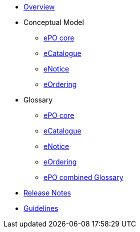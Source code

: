 * xref:index.adoc[Overview]

* Conceptual Model
** xref:ePO-core-Conceptual-Model.adoc[ePO core]
** xref:eCatalogue-Conceptual-Model.adoc[eCatalogue]
** xref:eNotice-Conceptual-Model.adoc[eNotice]
** xref:eOrdering-Conceptual-Model.adoc[eOrdering]

* Glossary
** xref:ePO-core-Glossary.adoc[ePO core]
** xref:eCatalogue-Glossary.adoc[eCatalogue]
** xref:eNotice-Glossary.adoc[eNotice]
** xref:eOrdering-Glossary.adoc[eOrdering]
** xref:ePO-combined-Glossary.adoc[ePO combined Glossary]

* xref:release-notes.adoc[Release Notes]

//* xref:Report-v3.0.0.adoc[Report]

* xref:new_main@EPO::index.adoc[Guidelines]